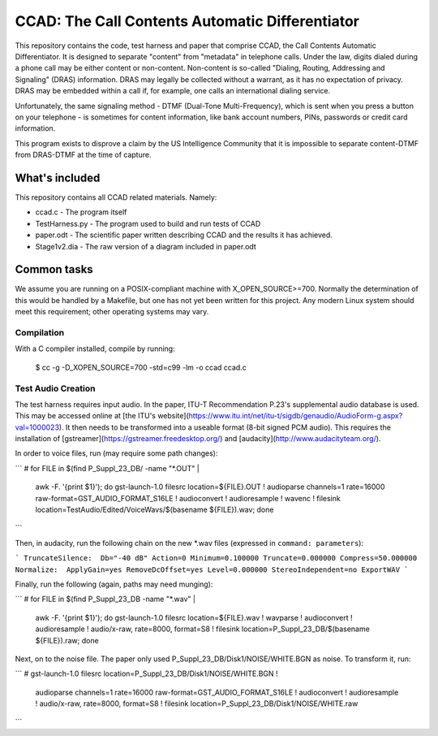 ================================================
CCAD: The Call Contents Automatic Differentiator
================================================

This repository contains the code, test harness and paper that comprise 
CCAD, the Call Contents Automatic Differentiator.  It is designed to 
separate "content" from "metadata" in telephone calls.  Under the law, 
digits dialed during a phone call may be either content or non-content.  
Non-content is so-called "Dialing, Routing, Addressing and Signaling" 
(DRAS) information.  DRAS may legally be collected without a warrant, as 
it has no expectation of privacy.  DRAS may be embedded within a call 
if, for example, one calls an international dialing service.

Unfortunately, the same signaling method - DTMF (Dual-Tone 
Multi-Frequency), which is sent when you press a button on your 
telephone - is sometimes for content information, like bank 
account numbers, PINs, passwords or credit card information.

This program exists to disprove a claim by the US Intelligence Community 
that it is impossible to separate content-DTMF from DRAS-DTMF at the 
time of capture.

What's included
===============

This repository contains all CCAD related materials.  Namely:

* ccad.c - The program itself
* TestHarness.py - The program used to build and run tests of CCAD
* paper.odt - The scientific paper written describing CCAD and the 
  results it has achieved.
* Stage1v2.dia - The raw version of a diagram included in paper.odt

Common tasks
============

We assume you are running on a POSIX-compliant machine with 
X_OPEN_SOURCE>=700.  Normally the determination of this would be handled 
by a Makefile, but one has not yet been written for this project.  Any 
modern Linux system should meet this requirement; other operating 
systems may vary.

Compilation
-----------

With a C compiler installed, compile by running:

    $ cc -g -D_XOPEN_SOURCE=700 -std=c99 -lm -o ccad ccad.c

Test Audio Creation
-------------------

The test harness requires input audio.  In the paper,  ITU-T 
Recommendation P.23's supplemental audio database is used.  This may be 
accessed online at [the ITU's 
website](https://www.itu.int/net/itu-t/sigdb/genaudio/AudioForm-g.aspx?val=1000023).  
It then needs to be transformed into a useable format (8-bit signed PCM 
audio).  This requires the installation of 
[gstreamer](https://gstreamer.freedesktop.org/) and 
[audacity](http://www.audacityteam.org/).

In order to voice files, run (may require some path changes):

```
# for FILE in $(find P_Suppl_23_DB/ -name "*.OUT" | \
  awk -F. '{print $1}'); do gst-launch-1.0 filesrc location=${FILE}.OUT ! \
  audioparse channels=1 rate=16000 raw-format=GST_AUDIO_FORMAT_S16LE ! \
  audioconvert ! audioresample ! wavenc ! filesink \
  location=TestAudio/Edited/VoiceWavs/$(basename ${FILE}).wav; done
```

Then, in audacity, run the following chain on the new *.wav 
files (expressed in ``command: 
parameters``):

```
TruncateSilence:  Db="-40 dB" Action=0 Minimum=0.100000 Truncate=0.000000 Compress=50.000000
Normalize:  ApplyGain=yes RemoveDcOffset=yes Level=0.000000 StereoIndependent=no
ExportWAV
```

Finally, run the following (again, paths may need munging):

```
# for FILE in $(find P_Suppl_23_DB -name "*.wav" | \
  awk -F. '{print $1}'); do gst-launch-1.0 filesrc \
  location=${FILE}.wav ! wavparse ! audioconvert ! audioresample ! \
  audio/x-raw, rate=8000, format=S8 ! filesink \
  location=P_Suppl_23_DB/$(basename ${FILE}).raw; done

Next, on to the noise file.  The paper only used 
P_Suppl_23_DB/Disk1/NOISE/WHITE.BGN as noise.  To transform it, run:

```
# gst-launch-1.0 filesrc location=P_Suppl_23_DB/Disk1/NOISE/WHITE.BGN ! \
  audioparse channels=1 rate=16000 raw-format=GST_AUDIO_FORMAT_S16LE ! \
  audioconvert ! audioresample ! audio/x-raw, rate=8000, format=S8 ! \
  filesink location=P_Suppl_23_DB/Disk1/NOISE/WHITE.raw
```
